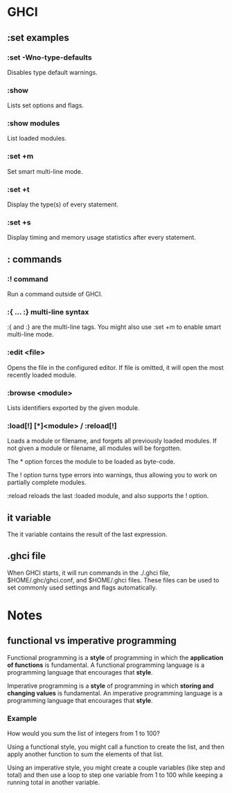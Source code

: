 * GHCI
** :set examples
*** :set -Wno-type-defaults
Disables type default warnings.
*** :show
Lists set options and flags.
*** :show modules
List loaded modules.
*** :set +m
Set smart multi-line mode.
*** :set +t
Display the type(s) of every statement.
*** :set +s
Display timing and memory usage statistics after every statement.
** : commands
*** :! command
Run a command outside of GHCI.
*** :{ ... :} multi-line syntax
:{ and :} are the multi-line tags. You might also use :set +m to enable smart multi-line mode.
*** :edit <file>
Opens the file in the configured editor. If file is omitted, it will open the most recently loaded module.
*** :browse <module>
Lists identifiers exported by the given module.
*** :load[!] [*]<module> / :reload[!]
Loads a module or filename, and forgets all previously loaded modules. If not given a module or filename, all modules will be forgotten.

The * option forces the module to be loaded as byte-code.

The ! option turns type errors into warnings, thus allowing you to work on partially complete modules.

:reload reloads the last :loaded module, and also supports the ! option.
** it variable
The it variable contains the result of the last expression.
** .ghci file
When GHCI starts, it will run commands in the ./.ghci file, $HOME/.ghc/ghci.conf, and $HOME/.ghci files. These files can be used to set commonly used settings and flags automatically.
* Notes
** functional vs imperative programming
Functional programming is a *style* of programming in which the *application of functions* is fundamental. A functional programming language is a programming language that encourages that *style*.

Imperative programming is a *style* of programming in which *storing and changing values* is fundamental. An imperative programming language is a programming language that encourages that *style*.
*** Example
How would you sum the list of integers from 1 to 100?

Using a functional style, you might call a function to create the list, and then apply another function to sum the elements of that list.

Using an imperative style, you might create a couple variables (like step and total) and then use a loop to step one variable from 1 to 100 while keeping a running total in another variable.
